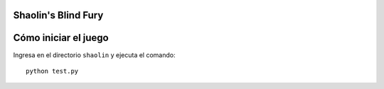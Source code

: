 Shaolin's Blind Fury
--------------------


Cómo iniciar el juego
---------------------

Ingresa en el directorio ``shaolin`` y ejecuta
el comando::

    python test.py
